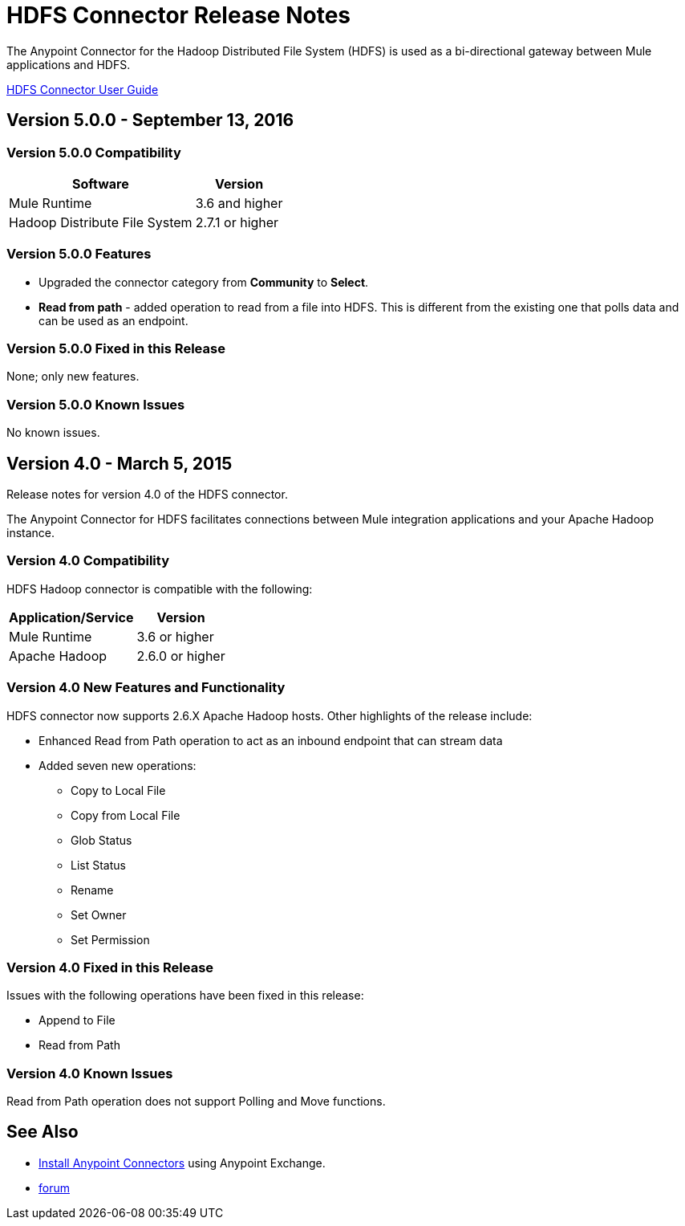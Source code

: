 = HDFS Connector Release Notes
:keywords: release notes, connectors, hdfs

The Anypoint Connector for the Hadoop Distributed File System (HDFS) is used as a bi-directional gateway between Mule applications and HDFS.

link:/mule-user-guide/v/3.8/hdfs-connector[HDFS Connector User Guide]

== Version 5.0.0 - September 13, 2016

=== Version 5.0.0 Compatibility

[%header%autowidth.spread]
|===
|Software |Version

|Mule Runtime
|3.6 and higher

|Hadoop Distribute File System
|2.7.1 or higher
|===

=== Version 5.0.0 Features

* Upgraded the connector category from *Community* to *Select*.
* *Read from path* - added operation to read from a file into HDFS. This is different from the existing one that polls data and can be used as an endpoint.

=== Version 5.0.0 Fixed in this Release

None; only new features.

=== Version 5.0.0 Known Issues

No known issues.

== Version 4.0 - March 5, 2015

Release notes for version 4.0 of the HDFS connector.

The Anypoint Connector for HDFS facilitates connections between Mule integration applications and your Apache Hadoop instance.

=== Version 4.0 Compatibility

HDFS Hadoop connector is compatible with the following:

[%header%autowidth.spread]
|===
|Application/Service |Version

|Mule Runtime
|3.6 or higher

|Apache Hadoop
|2.6.0 or higher
|===

=== Version 4.0 New Features and Functionality

HDFS connector now supports 2.6.X Apache Hadoop hosts. Other highlights of the release include:

* Enhanced Read from Path operation to act as an inbound endpoint that can stream data
* Added seven new operations:
** Copy to Local File
** Copy from Local File
** Glob Status
** List Status
** Rename
** Set Owner
** Set Permission

=== Version 4.0 Fixed in this Release

Issues with the following operations have been fixed in this release:

* Append to File
* Read from Path

=== Version 4.0 Known Issues

Read from Path operation does not support Polling and Move functions.

== See Also

* link:/anypoint-exchange[Install Anypoint Connectors] using Anypoint Exchange.
* http://forum.mulesoft.org/mulesoft[forum]
